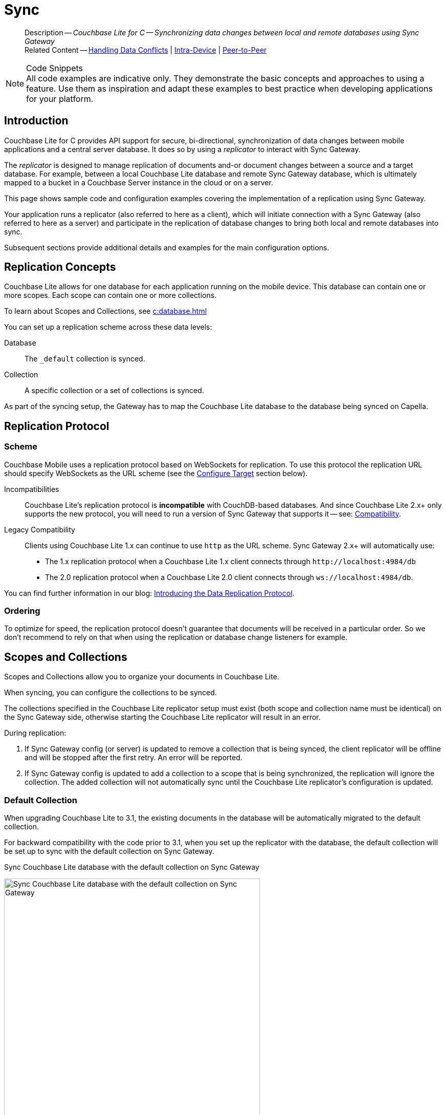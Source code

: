 :docname: replication
:page-module: c
:page-relative-src-path: replication.adoc
:page-origin-url: https://github.com/couchbase/docs-couchbase-lite.git
:page-origin-start-path:
:page-origin-refname: antora-assembler-simplification
:page-origin-reftype: branch
:page-origin-refhash: (worktree)
[#c:replication:::]
= Sync
:page-aliases: clang:replication.adoc
:page-role:
:description: Couchbase Lite for C -- Synchronizing data changes between local and remote databases using Sync Gateway











































































// END::Local page attributes

[abstract]
--
Description -- _{description}_ +
Related Content -- xref:c:conflict.adoc[Handling Data Conflicts] | xref:c:dbreplica.adoc[Intra-Device] | <<c:replication:::p2psync-websocket.adoc,Peer-to-Peer>>
--


.Code Snippets
[NOTE]
All code examples are indicative only.
They demonstrate the basic concepts and approaches to using a feature.
Use them as inspiration and adapt these examples to best practice when developing applications for your platform.



[discrete#c:replication:::introduction]
== Introduction


Couchbase Lite for C provides API support for secure, bi-directional, synchronization of data changes between mobile applications and a central server database.
It does so by using a _replicator_ to interact with Sync Gateway.

The _replicator_ is designed to manage replication of documents and-or document changes between a source and a target database.
For example, between a local Couchbase Lite database and remote Sync Gateway database, which is ultimately mapped to a bucket in a Couchbase Server instance in the cloud or on a server.

This page shows sample code and configuration examples covering the implementation of a replication using Sync Gateway.

Your application runs a replicator (also referred to here as a client), which  will initiate connection with a Sync Gateway (also referred to here as a server) and participate in the replication of database changes to bring both local and remote databases into sync.

Subsequent sections provide additional details and examples for the main configuration options.

[discrete#c:replication:::replication-concepts]
== Replication Concepts

Couchbase Lite allows for one database for each application running on the mobile device.
This database can contain one or more scopes.
Each scope can contain one or more collections.

To learn about Scopes and Collections, see xref:c:database.adoc[]

You can set up a replication scheme across these data levels:

Database:: The `_default` collection is synced.

Collection:: A specific collection or a set of collections is synced.

As part of the syncing setup, the Gateway has to map the Couchbase Lite database to the database being synced on Capella.





[discrete#c:replication:::replication-protocol]
== Replication Protocol

[discrete#c:replication:::scheme]
=== Scheme

Couchbase Mobile uses a replication protocol based on WebSockets for replication.
To use this protocol the replication URL should specify WebSockets as the URL scheme (see the <<c:replication:::lbl-cfg-tgt>> section below).

Incompatibilities::
Couchbase Lite's replication protocol is *incompatible* with CouchDB-based databases.
And since Couchbase Lite 2.x+ only supports the new protocol, you will need to run a version of Sync Gateway that supports it -- see: xref:c:compatibility.adoc[Compatibility].

Legacy Compatibility::
Clients using Couchbase Lite 1.x can continue to use `http` as the URL scheme.
Sync Gateway 2.x+ will automatically use:
* The 1.x replication protocol when a Couchbase Lite 1.x client connects through `\http://localhost:4984/db`
* The 2.0 replication protocol when a Couchbase Lite 2.0 client connects through `ws://localhost:4984/db`.

You can find further information in our blog: https://blog.couchbase.com/data-replication-couchbase-mobile/[Introducing the Data Replication Protocol].

[discrete#c:replication:::lbl-repl-ord]
=== Ordering

To optimize for speed, the replication protocol doesn't guarantee that documents will be received in a particular order.
So we don't recommend to rely on that when using the replication or database change listeners for example.


[discrete#c:replication:::scopes-and-collections]
== Scopes and Collections

Scopes and Collections allow you to organize your documents in Couchbase Lite.

When syncing, you can configure the collections to be synced.

The collections specified in the Couchbase Lite replicator setup must exist (both scope and collection name must be identical) on the Sync Gateway side, otherwise starting the Couchbase Lite replicator will result in an error.

During replication:

. If Sync Gateway config (or server) is updated to remove a collection that is being synced, the client replicator will be offline and will be stopped after the first retry. An error will be reported.

. If Sync Gateway config is updated to add a collection to a scope that is being synchronized, the replication will ignore the collection. The added collection will not automatically sync until the Couchbase Lite replicator's configuration is updated.

[discrete#c:replication:::default-collection]
=== Default Collection

When upgrading Couchbase Lite to 3.1, the existing documents in the database will be automatically migrated to the default collection.

For backward compatibility with the code prior to 3.1, when you set up the replicator with the database, the default collection will be set up to sync with the default collection on Sync Gateway.

.Sync Couchbase Lite database with the default collection on Sync Gateway
image:couchbase-lite/current/{underscore}images/cbl-replication-scopes-collections-1.png[Sync Couchbase Lite database with the default collection on Sync Gateway,500,,align="left"]


.Sync Couchbase Lite default collection with default collection on Sync Gateway
image:couchbase-lite/current/{underscore}images/cbl-replication-scopes-collections-2.png[Sync Couchbase Lite default collection with default collection on Sync Gateway,500,,align="left"]


[discrete#c:replication:::user-defined-collections]
=== User-Defined Collections

The user-defined collections specified in the Couchbase Lite replicator setup must exist (and be identical) on the Sync Gateway side to sync.

.Syncing scope with user-defined collections.
image:couchbase-lite/current/{underscore}images/cbl-replication-scopes-collections-3.png["Syncing scope with user-defined collections.",500,,align="left"]

.Syncing scope with user-defined collections. Couchbase Lite has more collections than the Sync Gateway configuration (with collection filters)
image:couchbase-lite/current/{underscore}images/cbl-replication-scopes-collections-4.png["Syncing scope with user-defined collections. Couchbase Lite has more collections than the Sync Gateway configuration (with collection filters)",500,,align="left"]


// tag::replicator-config-sample[]
[discrete#c:replication:::configuration-summary]
== Configuration Summary


You should configure and initialize a replicator for each Couchbase Lite database instance you want to sync.
<<c:replication:::ex-simple-repl>> shows the configuration and initialization process.

NOTE: You need Couchbase Lite 3.1+ and Sync Gateway 3.1+ to use `custom` Scopes and Collections. +
If you’re using Capella App Services or Sync Gateway releases that are older than version 3.1, you won’t be able to access `custom` Scopes and Collections.
To use Couchbase Lite 3.1+ with these older versions, you can use the `default` Collection as a backup option.

Click the *GitHub* tab in the code examples for further details.

// Example 1
[#ex-simple-repl]
.Replication configuration and initialization


[#c:replication:::ex-simple-repl]
====


// Show Main Snippet
// include::c:example$code_snippets/main.cpp[tags="p2p-act-rep-func", indent=0]
[source, c]
----
// Purpose -- illustrate a simple change listener
static void simpleChangeListener(void* context,
                                 CBLReplicator* repl,
                                 const CBLReplicatorStatus* status)
{
     if(status->error.code != 0) {
         printf("Error %d / %d\n",
                status->error.domain,
                status->error.code);
     }
}
    // Purpose -- Show configuration , initialization and running of a replicator

    // NOTE: No error handling, for brevity (see getting started)
    // Note: Android emulator needs to use 10.0.2.2 for localhost (10.0.3.2 for GenyMotion)

    CBLError err;
    FLString url = FLSTR("ws://localhost:4984/db");
    CBLEndpoint* target = CBLEndpoint_CreateWithURL(url, &err); // <.>

    CBLReplicationCollection collectionConfig;
    memset(&collectionConfig, 0, sizeof(CBLReplicationCollection));
    collectionConfig.collection = collection;

    CBLReplicatorConfiguration replConfig;
    memset(&replConfig, 0, sizeof(CBLReplicatorConfiguration));
    replConfig.collectionCount = 1;
    replConfig.collections = &collectionConfig;
    replConfig.endpoint = target; // <.>

    // Set replication direction and mode
    replConfig.replicatorType = kCBLReplicatorTypePull; // <.>
    replConfig.continuous = true;


    // Optionally, set auto-purge behavior (here we override default)
    replConfig.disableAutoPurge = true; // <.>

    // Optionally, configure Client Authentication
    // Here we are using to Basic Authentication,
    // Providing username and password credentials
    CBLAuthenticator* basicAuth =
        CBLAuth_CreatePassword(FLSTR("username"),
                               FLSTR("passwd")); // <.>
    replConfig.authenticator = basicAuth;

    // Optionally, configure how we handle conflicts (note that this is set
    // per collection, and not on the overall replicator)
    collectionConfig.conflictResolver = simpleConflictResolver_localWins; // <.>

    // Initialize replicator with created config
    CBLReplicator* replicator =
        CBLReplicator_Create(&replConfig, &err); // <.>

    CBLEndpoint_Free(target);

    // Optionally, add change listener
    CBLListenerToken* token =
            CBLReplicator_AddChangeListener(replicator,
                                            simpleChangeListener,
                                            NULL); // <.>

    // Start replication
    CBLReplicator_Start(replicator, false); // <.>

----




====



*Notes on Example*

<.> get endpoint for target DB
<.> Set local database and target endpoint
<.> The default is to auto-purge documents that this user no longer has access to -- see: <<c:replication:::anchor-auto-purge-on-revoke>>.
Here we over-ride this behavior by setting its flag false.

<.> Configure how the client will authenticate the server.
Here we say connect only to servers presenting a self-signed certificate.
By default, clients accept only servers presenting certificates that can be verified using the OS bundled Root CA Certificates -- see: <<c:replication:::lbl-svr-auth>>.
<.> Configure the client-authentication credentials (if required).
These are the credential the client will present to pass:q,a[sync{nbsp}gateway] if requested to do so. +
Here we configure to provide _Basic Authentication_ credentials.
Other options are available -- see: <<c:replication:::lbl-client-auth>>.

<.> Configure how the replication should handle conflict resolution -- see: xref:c:conflict.adoc[Handling Data Conflicts] topic for mor on conflict resolution.

<.> Initialize the replicator using your configuration -- see: <<c:replication:::lbl-init-repl>>.

<.> Optionally, register an observer, which will notify you of changes to the replication status -- see: <<c:replication:::lbl-repl-mon>>

<.> Start the replicator  -- see: <<c:replication:::lbl-repl-start>>.



[discrete#c:replication:::lbl-cfg-repl]
== Configure


In this section::
+
--
<<c:replication:::lbl-cfg-tgt>>
|  <<c:replication:::lbl-cfg-sync>>
|  <<c:replication:::lbl-cfg-keep-alive>>
|  <<c:replication:::lbl-user-auth>>
|  <<c:replication:::lbl-client-auth>>
|  <<c:replication:::lbl-repl-evnts>>
|  <<c:replication:::lbl-repl-hdrs>>
|  <<c:replication:::lbl-repl-ckpt>>
|  <<c:replication:::lbl-repl-fltrs>>
|  <<c:replication:::lbl-repl-chan>>
|  <<c:replication:::anchor-auto-purge-on-revoke>>
|  <<c:replication:::lbl-repl-delta>>
--

[discrete#c:replication:::lbl-cfg-tgt]
=== Configure Target

Use the
Initialize and define the replication configuration with local and remote database locations using the https://docs.couchbase.com/mobile/{major}.{minor}.{maintenance-c}{empty}/couchbase-lite-c/C/html/struct_c_b_l_replicator_configuration.html[CBLReplicatorConfiguration] object.

The constructor provides:

* the name of the local database to be sync'd
* the server's URL (including the port number and the name of the remote database to sync with)
+
--
It is expected that the app will identify the IP address and URL and append the remote database name to the URL endpoint, producing for example: `wss://10.0.2.2:4984/travel-sample`

The URL scheme for web socket URLs uses `ws:` (non-TLS) or `wss:` (SSL/TLS) prefixes.
--

// Example 2
.Add Target to Configuration


====


// Show Main Snippet
// include::c:example$code_snippets/main.cpp[tags="sgw-act-rep-initialize", indent=0]
[source, c]
----
// Initialize the configuration object and set db target
CBLError err;
FLString url = FLSTR("ws://localhost:4984/db");
CBLEndpoint* target =
    CBLEndpoint_CreateWithURL(url, &err); // <.>

CBLReplicationCollection collectionConfig;
memset(&collectionConfig, 0, sizeof(CBLReplicationCollection));
collectionConfig.collection = collection;

CBLReplicatorConfiguration replConfig;
memset(&replConfig, 0, sizeof(CBLReplicatorConfiguration));
replConfig.collectionCount = 1;
replConfig.collections = &collectionConfig;
replConfig.endpoint = target; // <.>

----




====

<.> Note use of the scheme prefix (`wss://`
to ensure TLS encryption -- strongly recommended in production -- or `ws://`)


[#lbl-network-interface]


[discrete#c:replication:::lbl-cfg-sync]
=== Sync Mode


Here we define the direction and type of replication we want to initiate.

We use `https://docs.couchbase.com/mobile/{major}.{minor}.{maintenance-c}{empty}/couchbase-lite-c/C/html/struct_c_b_l_replicator_configuration.html[CBLReplicatorConfiguration]` class's https://docs.couchbase.com/mobile/{major}.{minor}.{maintenance-c}{empty}/couchbase-lite-c/C/html/struct_c_b_l_replicator_configuration.html#a40f3195389ab0578aa17e63dd832a390[replicatorType] and
`https://docs.couchbase.com/mobile/{major}.{minor}.{maintenance-c}{empty}/couchbase-lite-c/C/html/struct_c_b_l_replicator_configuration.html#a3d17159fc65a7491c2cde2f56a5016df[continuous]` parameters, to tell the replicator:

* The type (or direction) of the replication:
`*pushAndPull*`; `pull`; `push`

* The replication mode, that is either of:

** Continuous -- remaining active indefinitely to replicate changed documents (`continuous=true`).

** Ad-hoc -- a one-shot replication of changed documents (`continuous=false`).

// Example 3
[#ex-repl-sync]
.Configure replicator type and mode


[#c:replication:::ex-repl-sync]
====


// Show Main Snippet
// include::c:example$code_snippets/main.cpp[tags="p2p-act-rep-config-type;p2p-act-rep-config-cont", indent=0]
[source, c]
----
// Set replication direction and mode
replConfig.replicatorType = kCBLReplicatorTypePull; // <.>
replConfig.continuous = true;

replConfig.replicatorType = kCBLReplicatorTypePull;

replConfig.continuous = true;

----




====


[TIP]
--
Unless there is a solid use-case not to, always initiate a single `PUSH_AND_PULL` replication rather than identical separate `PUSH` and `PULL` replications.

This prevents the replications generating the same checkpoint `docID` resulting in multiple conflicts.
--

[discrete#c:replication:::lbl-cfg-keep-alive]
=== Retry Configuration


Couchbase Lite for C's replication retry logic assures a resilient connection.

The replicator minimizes the chance and impact of dropped connections by maintaining a heartbeat; essentially pinging the Sync Gateway at a configurable interval to ensure the connection remains alive.

In the event it detects a transient error, the replicator will attempt to reconnect, stopping only when the connection is re-established, or the number of retries exceeds the retry limit (9 times for a single-shot replication and unlimited for a continuous replication).

On each retry the interval between attempts is increased exponentially (exponential backoff) up to the maximum wait time limit (5 minutes).

The REST API provides configurable control over this replication retry logic using a set of configiurable properties -- see: <<c:replication:::tbl-repl-retry>>.

.Replication Retry Configuration Properties
[#c:replication:::tbl-repl-retry,cols="2,3,5"]
|===

h|Property
h|Use cases
h|Description

|{url-api-prop-replicator-config-setHeartbeat}
a|* Reduce to detect connection errors sooner
* Align to load-balancer or proxy `keep-alive` interval -- see Sync Gateway's topic xref:sync-gateway::load-balancer.adoc#websocket-connection[Load Balancer - Keep Alive]
a|The interval (in seconds) between the heartbeat pulses.

Default: The replicator pings the Sync Gateway every 300 seconds.

|https://docs.couchbase.com/mobile/{major}.{minor}.{maintenance-c}{empty}/couchbase-lite-c/C/html/struct_c_b_l_replicator_configuration.html#a5b6435c711d93f71566d8814506e0dff[maxAttempts]
|Change this to limit or extend the number of retry attempts.
a| The maximum number of retry attempts

* Set to zero (0) to use default values
* Set to zero (1) to prevent any retry attempt
* The retry attempt count is reset when the replicator is able to connect and replicate
* Default values are:
** Single-shot replication = 9;
** Continuous replication = maximum integer value
* Negative values generate a Couchbase exception `InvalidArgumentException`

|{url-api-prop-replicator-config-setMaxAttemptWaitTime}
|Change this to adjust the interval between retries.
a|The maximum interval between retry attempts

While you can configure the *maximum permitted* wait time,  the replicator's exponential backoff algorithm calculates each individual interval which is not configurable.

* Default value: 300 seconds (5 minutes)
* Zero sets the maximum interval between retries to the default of 300 seconds
* 300 sets the maximum interval between retries to the default of 300 seconds
* A negative value generates a Couchbase exception, `InvalidArgumentException`

|===

When necessary you can adjust any or all of those configurable values -- see: <<c:replication:::ex-repl-retry>> for how to do this.

.Configuring Replication Retries
[#ex-repl-retry]


[#c:replication:::ex-repl-retry]
====



// Show Main Snippet
// include::c:example$code_snippets/main.cpp[tags="replication-retry-config", indent=0]
[source, c]
----
// Configure replication retries
replConfig.heartbeat = 120; //  <.>

replConfig.maxAttempts = 20; //  <.>

replConfig.maxAttemptWaitTime = 600; //  <.>

----




====

<.> Here we use {url-api-prop-replicator-config-setHeartbeat} to set the required interval (in seconds) between the heartbeat pulses
<.> Here we use https://docs.couchbase.com/mobile/{major}.{minor}.{maintenance-c}{empty}/couchbase-lite-c/C/html/struct_c_b_l_replicator_configuration.html#a5b6435c711d93f71566d8814506e0dff[maxAttempts] to set the required number of retry attempts
<.> Here we use {url-api-prop-replicator-config-setMaxAttemptWaitTime} to set the required interval between retry attempts.

[discrete#c:replication:::lbl-user-auth]
=== User Authorization


By default, Sync Gateway does not enable user authorization.
This makes it easier to get up and running with synchronization.

You can enable authorization in the pass:q,a[sync{nbsp}gateway] configuration file, as shown in <<c:replication:::example-enable-authorization>>.

.Enable Authorization
[#c:replication:::example-enable-authorization]
====
[source,json]
----
{
  "databases": {
    "mydatabase": {
      "users": {
        "GUEST": {"disabled": true}
      }
    }
  }
}
----
====

To authorize with Sync Gateway, an associated user must first be created.
Sync Gateway users can be created through the
xref:sync-gateway:ROOT:refer/rest-api-admin.adoc#/user/post\__db___user_[`+POST /{tkn-db}/_user+`]
endpoint on the Admin REST API.





[discrete#c:replication:::lbl-client-auth]
=== Client Authentication

There are two ways to authenticate from a Couchbase Lite client: <<c:replication:::basic-authentication>> or <<c:replication:::session-authentication>>.

[discrete#c:replication:::basic-authentication]
==== Basic Authentication

You can provide a user name and password to the basic authenticator class method.
Under the hood, the replicator will send the credentials in the first request to retrieve a `SyncGatewaySession` cookie and use it for all subsequent requests during the replication.
This is the recommended way of using basic authentication.
<<c:replication:::ex-base-auth>> shows how to initiate a one-shot replication as the user *username* with the password *password*.

.Basic Authentication
[#ex-base-auth]


[#c:replication:::ex-base-auth]
====


// Show Main Snippet
// include::c:example$code_snippets/main.cpp[tags="basic-authentication", indent=0]
[source, c]
----
// Configure Client Authentication to Basic Authentication
// Providing username and password credentials
if(docs_example_ShowBasicAuth) {
    CBLAuthenticator* basicAuth =
        CBLAuth_CreatePassword(FLSTR("username"),
                               FLSTR("passwd"));
    replConfig.authenticator = basicAuth; // <.>
}
----




====


[discrete#c:replication:::session-authentication]
==== Session Authentication

Session authentication is another way to authenticate with Sync Gateway.

A user session must first be created through the
xref:sync-gateway:ROOT:refer/rest-api-public.adoc#/session/post\__db___session[`+POST /{tkn-db}/_session+`]
endpoint on the Public REST API.

The HTTP response contains a session ID which can then be used to authenticate as the user it was created for.

See <<c:replication:::ex-session-auth>>, which shows how to initiate a one-shot replication with the session ID returned from the `+POST /{tkn-db}/_session+` endpoint.

.Session Authentication
[#ex-session-auth]


[#c:replication:::ex-session-auth]
====


// Show Main Snippet
// include::c:example$code_snippets/main.cpp[tags="session-authentication", indent=0]
[source, c]
----
if(docs_example_ShowSessionAuth) {
    CBLAuthenticator* sessionAuth =
        CBLAuth_CreateSession(FLSTR("904ac010862f37c8dd99015a33ab5a3565fd8447"),
                              FLSTR("optionalCookieName"));
    replConfig.authenticator = sessionAuth; // <.>
}

----




====



[discrete#c:replication:::lbl-repl-hdrs]
=== Custom{nbsp}Headers

Custom headers can be set on the configuration object.
The replicator will then include those headers in every request.

This feature is useful in passing additional credentials, perhaps when an authentication or authorization step is being done by a proxy server (between Couchbase Lite and Sync Gateway) -- see <<c:replication:::ex-cust-hdr>>.

.Setting custom headers
[#ex-cust-hdr]


[#c:replication:::ex-cust-hdr]
====


// Show Main Snippet
// include::c:example$code_snippets/main.cpp[tags="replication-custom-header", indent=0]
[source, c]
----
// Optionally, add custom headers
FLMutableDict customHdrs = FLMutableDict_New();
FLMutableDict_SetString(customHdrs,
                        FLSTR("customHeaderName"),
                        FLSTR("customHeaderValue"));

replConfig.headers = customHdrs;

char cert_buf[10000];
FILE* cert_file = fopen("cert.pem", "r");
size_t read = fread(cert_buf, 1, sizeof(cert_buf), cert_file);
replConfig.pinnedServerCertificate = (FLSlice){cert_buf, read};

----




====


[discrete#c:replication:::lbl-repl-fltrs]
=== Replication Filters
Replication Filters allow you to have quick control over the documents stored as the result of a push and/or pull replication.

[discrete#c:replication:::push-filter]
==== Push Filter

The push filter allows an app to push a subset of a database to the server.
This can be very useful.
For instance, high-priority documents could be pushed first, or documents in a "draft" state could be skipped.

.Push Filter


// Show Main Snippet
// include::c:example$code_snippets/main.cpp[tags="replication-push-filter", indent=0]
[source, c]
----
// Purpose -- illustrate a simple replication filter function
static bool simpleReplicationFilter(void* context,
                                    CBLDocument* argDoc,
                                    CBLDocumentFlags argFlags)
{
    bool result = (argFlags == kCBLDocumentFlagsDeleted);
    return result;
}

    // Purpose - Illustrate use of push and-or pull filter functions

    // NOTE: Push and pull filters are set per collection
    collectionConfig.pushFilter = simpleReplicationFilter;

    collectionConfig.pullFilter = simpleReplicationFilter;

----




<1> Do not provide long running functions, which could slow down the replicator. Nor make assumptions about the thread the function is being called on.

[discrete#c:replication:::pull-filter]
==== Pull Filter

The pull filter gives an app the ability to validate documents being pulled, and skip ones that fail.
This is an important security mechanism in a peer-to-peer topology with peers that are not fully trusted.

NOTE: Pull replication filters are not a substitute for channels.
Sync Gateway
xref:sync-gateway::data-routing.adoc[channels]
are designed to be scalable (documents are filtered on the server) whereas a pull replication filter is applied to a document once it has been downloaded.



// Show Main Snippet
// include::c:example$code_snippets/main.cpp[tags="replication-pull-filter", indent=0]
[source, c]
----
// Purpose -- illustrate a simple replication filter function
static bool simpleReplicationFilter(void* context,
                                    CBLDocument* argDoc,
                                    CBLDocumentFlags argFlags)
{
    bool result = (argFlags == kCBLDocumentFlagsDeleted);
    return result;
}

    // Purpose - Illustrate use of push and-or pull filter functions

    // NOTE: Push and pull filters are set per collection
    collectionConfig.pushFilter = simpleReplicationFilter;

    collectionConfig.pullFilter = simpleReplicationFilter;

----




<1> Do not provide long running functions, which could slow down the replicator. Nor make assumptions about the thread the function is being called on.

.Losing access to a document via the Sync Function.
****
Losing access to a document (via the Sync Function) also triggers the pull replication filter.

Filtering out such an event would retain the document locally.

As a result, there would be a local copy of the document disjointed from the one that resides on Couchbase Server.

Further updates to the document stored on Couchbase Server would not be received in pull replications and further local edits could be pushed but the updated versions will not be visible.

For more information, see <<c:replication:::auto-purge-on-revoke,Auto Purge on Revoke>>.
****

[discrete#c:replication:::lbl-repl-chan]
=== Channels

// include::ROOT:partial$replication-channels.adoc[]
By default, Couchbase Lite gets all the channels to which the configured user account has access.

This behavior is suitable for most apps that rely on
xref:sync-gateway::learn/authentication.adoc[user authentication]
and the
xref:sync-gateway::sync-function-api.adoc[sync function]
to specify which data to pull for each user.

Optionally, it's also possible to specify a string array of channel names on Couchbase Lite's replicator configuration object.
In this case, the replication from Sync Gateway will only pull documents tagged with those channels.

[discrete#c:replication:::anchor-auto-purge-on-revoke]
=== Auto-purge on Channel Access Revocation

// include::ROOT:partial$commons/common-sgw-replication-cfg-autopurge.adoc[]
[CAUTION]
--
This is a Breaking Change at 3.0
--
[discrete#c:replication:::new-outcome]
==== New outcome

By default, when a user loses access to a channel all documents in the channel (that do not also belong to any of the user’s other channels) are auto-purged from the local database (in devices belonging to the user).

[discrete#c:replication:::prior-outcome]
==== Prior outcome

_Previously these documents remained in the local database_

Prior to this release, CBL auto-purged only in the case when the user loses access to a document by removing the doc from all of the channels belong to the user.
Now, in addition to 2.x auto purge, Couchbase Lite will also auto-purges the docs when the user loses access to the doc via channel access revocation.
This feature is enabled by default, but an opt-out is available.

[discrete#c:replication:::behavior]
==== Behavior

Users may lose access to channels in a number of ways:

* User loses direct access to channel

* User is removed from a role

* A channel is removed from a role the user is assigned to

By default, when a user loses access to a channel, the next Couchbase Lite Pull replication auto-purges all documents in the channel from local Couchbase Lite databases (on devices belonging to the user) *unless* they belong to any of the user’s other channels -- see: <<c:replication:::tbl-revoke-behavior>>.

Documents that exist in multiple channels belonging to the user (even if they are not actively replicating that channel) are not auto-purged unless the user loses access to all channels.

Users will be receive an `AccessRemoved` notification from the DocumentListener if they lose document access due to channel access revocation; this is sent regardless of the current auto-purge setting.

.Behavior following access revocation
[#c:replication:::tbl-revoke-behavior, cols="^1h,2a,2a", options="header"]
|===

2+|System State
^|Impact on Sync

.>h|Replication Type
^.>h|Access Control on Sync Gateway
^.>h|Expected behavior when _enable_auto_purge=true_

|Pull only
|User revoked access to channel.

Sync Function includes `requireAccess(revokedChannel)`
|Previously synced documents are auto purged on local

|Push only
|User revoked access to channel. Sync Function includes `requireAccess(revokedChannel)`
|No impact of auto-purge

Documents get pushed but are rejected by Sync Gateway

|Push-pull
|User revoked access to channel +
Sync Function includes `requireAccess(revokedChannel)`
|Previously synced documents are auto purged on Couchbase Lite.

Local changes continue to be  pushed to remote but are rejected by Sync Gateway

|===

If a user subsequently regains access to a lost channel, then any previously auto-purged documents still assigned to any of their channels are automatically pulled down by the active Sync Gateway when they are next updated -- see behavior summary in <<c:replication:::tbl-regain-behavior>>

.Behavior if access is regained
[#c:replication:::tbl-regain-behavior, cols="^1h,2a,2a", options="header"]
|===

2+|System State
^|Impact on Sync

.>h|Replication Type
^.>h|Access Control on Sync Gateway
^.>h|Expected behavior when _enable_auto_purge=true_

|Pull only
|User REASSIGNED access to channel
|Previously purged documents that are still in the channel are automatically pulled by Couchbase Lite when they are next updated

|Push only
|User REASSIGNED access to channel
Sync Function includes requireAccess
(reassignedChannel)
No impact of auto-purge
|Local changes previously rejected by Sync Gateway will not be automatically pushed to remote unless resetCheckpoint is involved on CBL.
Document changes subsequent to the channel reassignment will be pushed up as usual.

|Push-pull
|User REASSIGNED access to channel

Sync Function includes requireAccess
(reassignedChannel)
|Previously purged documents are automatically pulled by couchbase lite

Local changes previously rejected by Sync Gateway will not be automatically pushed to remote unless resetCheckpoint is involved.
Document changes subsequent to the channel reassignment will be pushed up as usual

|===


[discrete#c:replication:::config]
==== Config

Auto-purge behavior is controlled primarily by the ReplicationConfiguration option https://docs.couchbase.com/mobile/{major}.{minor}.{maintenance-c}{empty}/couchbase-lite-c/C/html/struct_c_b_l_replicator_configuration.html#a3795c0097264ccd1ed612d9a0746d58d[disableAutoPurge].
Changing the state of this will impact *only* future replications; the replicator will not attempt to sync revisions that were auto purged on channel access removal.
Clients wishing to sync previously removed documents must use the resetCheckpoint API to resync from the start.


.Setting auto-purge
[#ex-set-auto-purge]


[#c:replication:::ex-set-auto-purge]
====


// Show Main Snippet
// include::c:example$code_snippets/main.cpp[tags="autopurge-override", indent=0]
[source, c]
----
replConfig.disableAutoPurge = true; // <.>

----




====

<.> Here we have opted to turn off the auto purge behavior. By default auto purge is enabled.

[discrete#c:replication:::overrides]
==== Overrides
Where necessary, clients can override the default auto-purge behavior.
This can be done either by setting https://docs.couchbase.com/mobile/{major}.{minor}.{maintenance-c}{empty}/couchbase-lite-c/C/html/struct_c_b_l_replicator_configuration.html#a3795c0097264ccd1ed612d9a0746d58d[disableAutoPurge] to false, or for finer control by applying pull-filters -- see: <<c:replication:::tbl-pull-filters>> and <<c:replication:::lbl-repl-fltrs>>
This ensures backwards compatible with 2.8 clients that use pull filters to prevent auto purge of removed docs.

.Impact of Pull-Filters
[#c:replication:::tbl-pull-filters,cols="^1,2,2"]
|===

.2+.^h|purge_on_removal setting

2+^h|Pull Filter

^h|Not Defined
^h|Defined to filter removals/revoked docs

|disabled
2+a|Doc remains in local database

App notified of “accessRemoved” if a _Documentlistener_ is registered

|enabled (DEFAULT)
a|Doc is auto purged

App notified of “accessRemoved” if _Documentlistener_ registered
a|Doc remains in local database



|===


[discrete#c:replication:::lbl-repl-delta]
=== Delta Sync

// tag::rep-delta-sync-concept[]


IMPORTANT: This is an https://www.couchbase.com/products/editions[Enterprise Edition] feature.


With Delta Sync footnote:[Couchbase Mobile 2.5+], only the changed parts of a Couchbase document are replicated.
This can result in significant savings in bandwidth consumption as well as throughput improvements, especially when network bandwidth is typically constrained.

Replications to a Server (for example, a Sync Gateway, or passive listener) automatically use delta sync if the property is enabled at database level by the server -- see:
xref:sync-gateway:ROOT:refer/config-properties.adoc#databases-foo_db-delta_sync[databases.$db.delta_sync.enabled].

xref:c:dbreplica.adoc[Intra-Device]
replications automatically *disable* delta sync, whilst
<<c:replication:::p2psync-websocket.adoc,Peer-to-Peer>>
replications automatically *enable* delta sync.

// end::rep-delta-sync-concept[]


[discrete#c:replication:::lbl-init-repl]
== Initialize


In this section::
<<c:replication:::lbl-repl-start>>  | <<c:replication:::lbl-repl-ckpt>>

[discrete#c:replication:::lbl-repl-start]
=== Start Replicator

Use the `https://docs.couchbase.com/mobile/{major}.{minor}.{maintenance-c}{empty}/couchbase-lite-c/C/html/group__replication.html[Replication]` class's https://docs.couchbase.com/mobile/{major}.{minor}.{maintenance-c}{empty}/couchbase-lite-c/C/html/group__replication.html#(im)initWithConfig:[initWith(config:)] constructor, to initialize the replicator with the configuration you have defined.
You can, optionally, add a change listener (see <<c:replication:::lbl-repl-mon>>) before starting the replicator running using https://docs.couchbase.com/mobile/{major}.{minor}.{maintenance-c}{empty}/couchbase-lite-c/C/html/group__replication.html#ga224926daa794a424c470bf86dd57aaf9[CBLReplicator_Start()].

// Example 7
.Initialize and run replicator


====


// Show Main Snippet
// include::c:example$code_snippets/main.cpp[tags="p2p-act-rep-start-full;!p2p-act-rep-add-change-listener", indent=0]
[source, c]
----
CBLReplicator* replicator =
CBLReplicator_Create(&argConfig, &err); // <.>

  CBLReplicator_Start(replicator, false); // <.>

----




====

<.> Initialize the replicator with the configuration
<.> Start the replicator


[discrete#c:replication:::lbl-repl-ckpt]
=== Checkpoint Starts
// include::ROOT:partial$replication-checkpoint.adoc[]

Replicators use xref:refer-glossary.adoc#checkpoint[checkpoints] to keep track of documents sent to the target database.

Without xref:refer-glossary.adoc#checkpoint[checkpoints], Couchbase Lite would replicate the entire database content to the target database on each connection, even though previous replications may already have replicated some or all of that content.

This functionality is generally not a concern to application developers.
However, if you do want to force the replication to start again from zero, use the xref:refer-glossary.adoc#checkpoint[checkpoint] reset argument when starting the replicator -- as shown in <<c:replication:::ex-repl-ckpt>>.

.Resetting checkpoints
[#ex-repl-ckpt]


[#c:replication:::ex-repl-ckpt]
====


// Show Main Snippet
// include::c:example$code_snippets/main.cpp[tags="replication-reset-checkpoint", indent=0]
[source, c]
----
CBLReplicator_Start(replicator, true); // <.>

----




====

<.> Set start's reset option to `true`. +


[discrete#c:replication:::lbl-repl-mon]
== Monitor


In this section::
<<c:replication:::lbl-repl-chng>>  |
<<c:replication:::lbl-repl-status>>  |
<<c:replication:::lbl-repl-evnts>> |
<<c:replication:::lbl-repl-pend>>

You can monitor a replication’s status by using a combination of <<c:replication:::lbl-repl-chng>> and the `replication.status.activity` property -- see; https://docs.couchbase.com/mobile/{major}.{minor}.{maintenance-c}{empty}/couchbase-lite-c/C/html/group__replication.html#ga9421513c63f1d16bf4740c4d2515dd22[CBLReplicatorActivityLevel enum].
This enables you to know, for example, when the replication is actively transferring data and when it has stopped.

You can also choose to monitor document changes -- see: <<c:replication:::lbl-repl-evnts>>.

[discrete#c:replication:::lbl-repl-chng]
=== Change Listeners
Use this to monitor changes and to inform on sync progress; this is an optional step.
You can add and a replicator change listener at any point; it will report changes from the point it is registered.

.Best Practice
TIP: Don't forget to save the token so you can remove the listener later

Use the https://docs.couchbase.com/mobile/{major}.{minor}.{maintenance-c}{empty}/couchbase-lite-c/C/html/group__replication.html[Replication] class to add a change listener as a callback to the Replicator (https://docs.couchbase.com/mobile/{major}.{minor}.{maintenance-c}{empty}/couchbase-lite-c/C/html/group__replication.html#(im)addChangeListener:[addChangeListener(_:)]) -- see: <<c:replication:::ex-repl-mon>>.
You will then be asynchronously notified of state changes.

You can remove a change listener with https://docs.couchbase.com/mobile/{major}.{minor}.{maintenance-c}{empty}/couchbase-lite-c/C/html/group__replication.html#(im)removeChangeListenerWithToken[removeChangeListenerWithToken(ListenerToken:)].



[discrete#c:replication:::lbl-repl-status]
=== Replicator Status

You can use the
https://docs.couchbase.com/mobile/{major}.{minor}.{maintenance-c}{empty}/couchbase-lite-c/C/html/struct_c_b_l_replicator_status.html[CBLReplicatorStatus] struct
to check the replicator status.
That is, whether it is actively transferring data or if it has stopped -- see: <<c:replication:::ex-repl-mon>>.

The returned _ReplicationStatus_ structure comprises:

* https://docs.couchbase.com/mobile/{major}.{minor}.{maintenance-c}{empty}/couchbase-lite-c/C/html/group__replication.html#ga9421513c63f1d16bf4740c4d2515dd22[CBLReplicatorActivityLevel enum] -- stopped, offline, connecting, idle or busy -- see states described in: <<c:replication:::tbl-states>>
* https://docs.couchbase.com/mobile/{major}.{minor}.{maintenance-c}{empty}/couchbase-lite-c/C/html/struct_c_b_l_replicator_progress.html)[CBLReplicatorProgress struct]
** completed -- the total number of changes completed
** total -- the total number of changes to be processed
* https://docs.couchbase.com/mobile/{major}.{minor}.{maintenance-c}{empty}/couchbase-lite-c/C/html/struct_c_b_l_error.html[CBLError struct] -- the current error, if any

// Example 8
[#c:replication:::ex-repl-mon]
[[c:replication:::ex-repl-mon]]
.Monitor replication
====


[tabs]
======

Adding a Change Listener::
+
--
[source, c]
----

// Purpose -- illustrate a simple change listener
static void simpleChangeListener(void* context,
                                 CBLReplicator* repl,
                                 const CBLReplicatorStatus* status)
{
     if(status->error.code != 0) {
         printf("Error %d / %d\n",
                status->error.domain,
                status->error.code);
     }
}
    // Purpose -- illustrate addition of a Replicator change listener
    CBLListenerToken* token_ReplChangeListener =
            CBLReplicator_AddChangeListener(replicator,
                                            simpleChangeListener,
                                            NULL);


----
--
+

Using replicator.status::
+
--
[source, c]
----

// Purpose -- illustrate use of CBLReplicator_Status()
CBLReplicatorStatus thisState = CBLReplicator_Status(replicator);
if(thisState.activity==kCBLReplicatorStopped) {
    if(thisState.error.code==0) {
        CBLReplicator_Start(replicator,false);
    } else {
        printf("Replicator stopped -- code %d", thisState.error.code);
        // ... handle error ...
        CBLReplicator_Release(replicator);
    }
}


----
--
======



====


[discrete#c:replication:::lbl-repl-states]
==== Replication States
<<c:replication:::tbl-states>> shows the different states, or activity levels, reported in the API; and the meaning of each.

.Replicator activity levels
[#c:replication:::tbl-states,cols="^1,4"]
|===
h|State
h|Meaning

|`STOPPED`
|The replication is finished or hit a fatal error.

|`OFFLINE`
|The replicator is offline as the remote host is unreachable.

|`CONNECTING`
|The replicator is connecting to the remote host.

|`IDLE`
|The replication caught up with all the changes available from the server.
The `IDLE` state is only used in continuous replications.

|`BUSY`
|The replication is actively transferring data.
|===

NOTE: The replication change object also has properties to track the progress (`change.status.completed` and `change.status.total`).
Since the replication occurs in batches the total count can vary through the course of a replication.


[discrete#c:replication:::lbl-repl-evnts]
=== Monitor Document Changes

You can choose to register for document updates during a replication.

For example, the code snippet in <<c:replication:::ex-reg-doc-listener>> registers a listener to monitor document replication performed by the replicator referenced by the variable `replicator`.
It prints the document ID of each document received and sent.
Stop the listener as shown in <<c:replication:::ex-stop-doc-listener>>.

.Register a document listener
[#ex-reg-doc-listener]


[#c:replication:::ex-reg-doc-listener]
====


// Show Main Snippet
// include::c:example$code_snippets/main.cpp[tags="add-document-replication-listener,indent=0]", indent=0]
[source, c]
----
// Purpose -- illustrate addition of a Document Replicator  listener
CBLListenerToken* token_ReplDocListener =
        CBLReplicator_AddDocumentReplicationListener(
                                                    replicator,
                                                    SimpleReplicationDocumentListener,
                                                    context);

----




====



[#ex-stop-doc-listener]
.Stop document listener


[#c:replication:::ex-stop-doc-listener]
====

This code snippet shows how to stop the document listener using the token from the previous example.

// Show Main Snippet
// include::c:example$code_snippets/main.cpp[tags="remove-document-replication-listener", indent=0]
[source, c]
----
// Purpose -- illustrate removal of a listener
CBLListener_Remove(token_ReplDocListener);
CBLListener_Remove(token_ReplChangeListener);

----




====


[discrete#c:replication:::document-access-removal-behavior]
==== Document Access Removal Behavior

When access to a document is removed on Sync Gateway (see: Sync Gateway's xref:sync-gateway::sync-function-api.adoc[Sync Function]), the document replication listener sends a notification with the `AccessRemoved` flag set to `true` and subsequently purges the document from the database.


[discrete#c:replication:::lbl-repl-pend]
=== Documents Pending Push

TIP: https://docs.couchbase.com/mobile/{major}.{minor}.{maintenance-c}{empty}/couchbase-lite-c/C/html/group__replication.html#ga493eeac915dd54a274b907a010664a2e[CBLReplicator.isDocumentPending()] is quicker and more efficient.
Use it in preference to returning a list of pending document IDs, where possible.

You can check whether documents are waiting to be pushed in any forthcoming sync by using either of the following API methods:

* Use the https://docs.couchbase.com/mobile/{major}.{minor}.{maintenance-c}{empty}/couchbase-lite-c/C/html/group__replication.html#ga6e9902ae56d5fec0fc19b29c28f1828f[CBLReplicator_PendingDocumentIDs()] method, which returns a list of document IDs that have local changes, but which have not yet been pushed to the server.
+
This can be very useful in tracking the progress of a push sync, enabling the app to provide a visual indicator to the end user on its status, or decide when it is safe to exit.

* Use the https://docs.couchbase.com/mobile/{major}.{minor}.{maintenance-c}{empty}/couchbase-lite-c/C/html/group__replication.html#ga493eeac915dd54a274b907a010664a2e[CBLReplicator.isDocumentPending()] method to quickly check whether an individual document is pending a push.

[#ex-pending]
.Use Pending Document ID API


[#c:replication:::ex-pending]
====


// Show Main Snippet
// include::c:example$code_snippets/main.cpp[tags="replication-pendingdocuments", indent=0]
[source, c]
----
FLDict thisPendingIdList =
    CBLReplicator_PendingDocumentIDs2(replicator, collection, &err); // <.>
if(!FLDict_IsEmpty(thisPendingIdList)) {
    FLDictIterator item;
    FLDictIterator_Begin(thisPendingIdList, &item);
    FLValue itemValue;
    FLString pendingId;
    while(NULL != (itemValue = FLDictIterator_GetValue(&item))) {
        pendingId = FLValue_AsString(itemValue);
        if(CBLReplicator_IsDocumentPending2(replicator,
                                           pendingId,
                                           collection,
                                           &err)) {
            // ... process the still pending docid as required <.>
        } else {
            // Doc Id no longer pending
            if(err.code==0) {
                // No fail so must have already been pushed
                printf("Document already pushed");
            } else {
                // Error detected so handle it
                printf("Error code %d checking for pendingId", err.code);
                break;
            }
        }
        FLDictIterator_Next(&item);
    }
    FLDictIterator_End(&item);
    FLValue_Release(itemValue);
} else {
    printf("No Pending Id Docs to process");
}
FLDict_Release(thisPendingIdList);

----




====

<.> https://docs.couchbase.com/mobile/{major}.{minor}.{maintenance-c}{empty}/couchbase-lite-c/C/html/group__replication.html#ga6e9902ae56d5fec0fc19b29c28f1828f[CBLReplicator_PendingDocumentIDs()] returns a list of the document IDs for all documents waiting to be pushed.
This is a snapshot and may have changed by the time the response is received and processed.
<.> https://docs.couchbase.com/mobile/{major}.{minor}.{maintenance-c}{empty}/couchbase-lite-c/C/html/group__replication.html#ga493eeac915dd54a274b907a010664a2e[CBLReplicator.isDocumentPending()] returns `true` if the document is waiting to be pushed, and `false` otherwise.



[discrete#c:replication:::lbl-repl-stop]
== Stop


Stopping a replication is straightforward.
It is done using https://docs.couchbase.com/mobile/{major}.{minor}.{maintenance-c}{empty}/couchbase-lite-c/C/html/group__replication.html#ga548ce284032009546d4092745e89fa8e[CBLReplicator_Stop()].
This initiates an asynchronous operation and so is not necessarily immediate.
Your app should account for this potential delay before attempting any subsequent operations.

You can find further information on database operations in xref:c:database.adoc[Databases].

// Example 9
.Stop replicator


====


// Show Main Snippet
// include::c:example$code_snippets/main.cpp[tags="p2p-act-rep-stop", indent=0]
[source, c]
----
// Purpose -- show how to stop a replication
if(CBLReplicator_Status(argRepl).activity!=kCBLReplicatorStopped) {
    CBLReplicator_Stop(argRepl);
}

----




====

<.> Here we initiate the stopping of the replication using the https://docs.couchbase.com/mobile/{major}.{minor}.{maintenance-c}{empty}/couchbase-lite-c/C/html/group__replication.html#ga548ce284032009546d4092745e89fa8e[CBLReplicator_Stop()] method.
It will stop any active <<c:replication:::lbl-repl-chng,change listener>> once the replication is stopped.


[discrete#c:replication:::lbl-nwk-errs]
== Error Handling


When _replicator_ detects a network error it updates its status depending on the error type (permanent or temporary) and returns an appropriate HTTP error code.

The following code snippet adds a `Change Listener`, which monitors a replication for errors and logs the the returned error code.

.Monitoring for network errors


====


// Show Main Snippet
// include::c:example$code_snippets/main.cpp[tags="replication-error-handling", indent=0]
[source, c]
----
// Purpose -- illustrate a simple change listener
static void simpleChangeListener(void* context,
                                 CBLReplicator* repl,
                                 const CBLReplicatorStatus* status)
{
     if(status->error.code != 0) {
         printf("Error %d / %d\n",
                status->error.domain,
                status->error.code);
     }
}
----




====


*For permanent network errors* (for example, `404` not found, or `401` unauthorized):
_Replicator_ will stop permanently, whether `setContinuous`  is _true_ or _false_. Of course, it sets its status to `STOPPED`

*For recoverable or temporary errors:* _Replicator_ sets its status to `OFFLINE`, then:

* If `setContinuous=_true_` it retries the connection indefinitely

* If `setContinuous=_false_` (one-shot) it retries the connection a limited number of times.

The following error codes are considered temporary by the Couchbase Lite replicator and thus will trigger a connection retry.

* `408`: Request Timeout

* `429`: Too Many Requests

* `500`: Internal Server Error

* `502`: Bad Gateway

* `503`: Service Unavailable

* `504`: Gateway Timeout

* `1001`: DNS resolution error



[discrete#c:replication:::load-balancers]
== Load Balancers


Couchbase Lite footnote:[From 2.0] uses WebSockets as the communication protocol to transmit data.
Some load balancers are not configured for WebSocket connections by default (NGINX for example);
so it might be necessary to explicitly enable them in the load balancer's configuration (see xref:sync-gateway::load-balancer.adoc[Load Balancers]).

By default, the WebSocket protocol uses compression to optimize for speed and bandwidth utilization.
The level of compression is set on Sync Gateway and can be tuned in the configuration file (xref:sync-gateway:ROOT:refer/config-properties.adoc#replicator_compression[`replicator_compression`]).


[discrete#c:replication:::lbl-cert-pinning]
== Certificate Pinning

Couchbase Lite for C supports certificate pinning.

Certificate pinning is a technique that can be used by applications to "pin" a host to its certificate.
The certificate is typically delivered to the client by an out-of-band channel and bundled with the client.
In this case, Couchbase Lite uses this embedded certificate to verify the trustworthiness of the server (for example, a Sync Gateway) and no longer needs to rely on a trusted third party for that (commonly referred to as the Certificate Authority).

[.status]#Couchbase Lite 3.0.2#

For the 3.02. release, changes have been made to the way certificates on the host are matched:
[horizontal]

Prior to CBL3.0.2:: The pinned certificate was only compared with the leaf certificate of the host. This is not always suitable as leaf certificates are usually valid for shorter periods of time.
CBL-3.0.2{plus}:: The pinned certificate will be compared against any certificate in the server's certificate chain.


The following steps describe how to configure certificate pinning between Couchbase Lite and Sync Gateway.

. xref:sync-gateway::security.adoc#creating-your-own-self-signed-certificate[Create your own self-signed certificate]
with the `openssl` command.
After completing this step, you should have 3 files: `cert.pem`, `cert.cer` and `privkey.pem`.

. xref:sync-gateway::security.adoc#installing-the-certificate[Configure Sync Gateway]
with the `cert.pem` and `privkey.pem` files.
After completing this step, Sync Gateway is reachable over `https`/`wss`.

. On the Couchbase Lite side, the replication must point to a URL with the `wss` scheme and configured with the `cert.cer` file created in step 1.
+
This example loads the certificate from the application sandbox, then converts it to the appropriate type to configure the replication object.

.Cert Pinnings
[#ex-crt-pinning]


[#c:replication:::ex-crt-pinning]
====


// Show Main Snippet
// include::c:example$code_snippets/main.cpp[tags="certificate-pinning", indent=0]
[source, c]
----
char cert_buf[10000];
FILE* cert_file = fopen("cert.pem", "r");
size_t read = fread(cert_buf, 1, sizeof(cert_buf), cert_file);
replConfig.pinnedServerCertificate = (FLSlice){cert_buf, read};
----




====


. Build and run your app.
The replication should now run successfully over https/wss with certificate pinning.

For more on pinning certificates see the blog entry: https://blog.couchbase.com/certificate-pinning-android-with-couchbase-mobile/[Certificate Pinning with Couchbase Mobile]



[discrete#c:replication:::authentication-errors]
=== Authentication Errors
If Sync Gateway is configured with a self signed certificate but your app points to a `ws` scheme instead of `wss` you will encounter an error with status code `11006` -- see: <<c:replication:::ex-11006>>

[#c:replication:::ex-11006]
.Protocol Mismatch
====
[source,console]
----
CouchbaseLite Replicator ERROR: {Repl#2} Got LiteCore error: WebSocket error 1006 "connection closed abnormally"
----
====

If Sync Gateway is configured with a self signed certificate, and your app points to a `wss` scheme but the replicator configuration isn't using the certificate you will encounter an error with status code `5011` -- see: <<c:replication:::ex-5011>>

[#ex-5011]
.Certificate Mismatch or Not Found

[#c:replication:::ex-5011]
====
[source,text]
----
CouchbaseLite Replicator ERROR: {Repl#2} Got LiteCore error: Network error 11 "server TLS certificate is self-signed or has unknown root cert"
----
====

// DO NOT DELETE
// Include standard footer


[discrete#c:replication:::related-content]
== Related Content
++++
<div class="card-row three-column-row">
++++

[.column]
=== {empty}
.How to . . .
* xref:c:gs-prereqs.adoc[Prerequisites]
* xref:c:gs-install.adoc[Install]
* xref:c:gs-build.adoc[Build and Run]


.

[discrete.colum#c:replication:::-2n]
=== {empty}
.Learn more . . .
* xref:c:database.adoc[Databases]
* xref:c:document.adoc[Documents]
* xref:c:blob.adoc[Blobs]
* xref:c:replication.adoc[Remote Sync Gateway]
* xref:c:conflict.adoc[Handling Data Conflicts]

.


[discrete.colum#c:replication:::-3n]
=== {empty}
.Dive Deeper . . .
https://forums.couchbase.com/c/mobile/14[Mobile Forum] |
https://blog.couchbase.com/[Blog] |
https://docs.couchbase.com/tutorials/[Tutorials]

.



++++
</div>
++++
// DO NOT DELETE

// END -- inclusion -- common-sgw-replication.adoc


